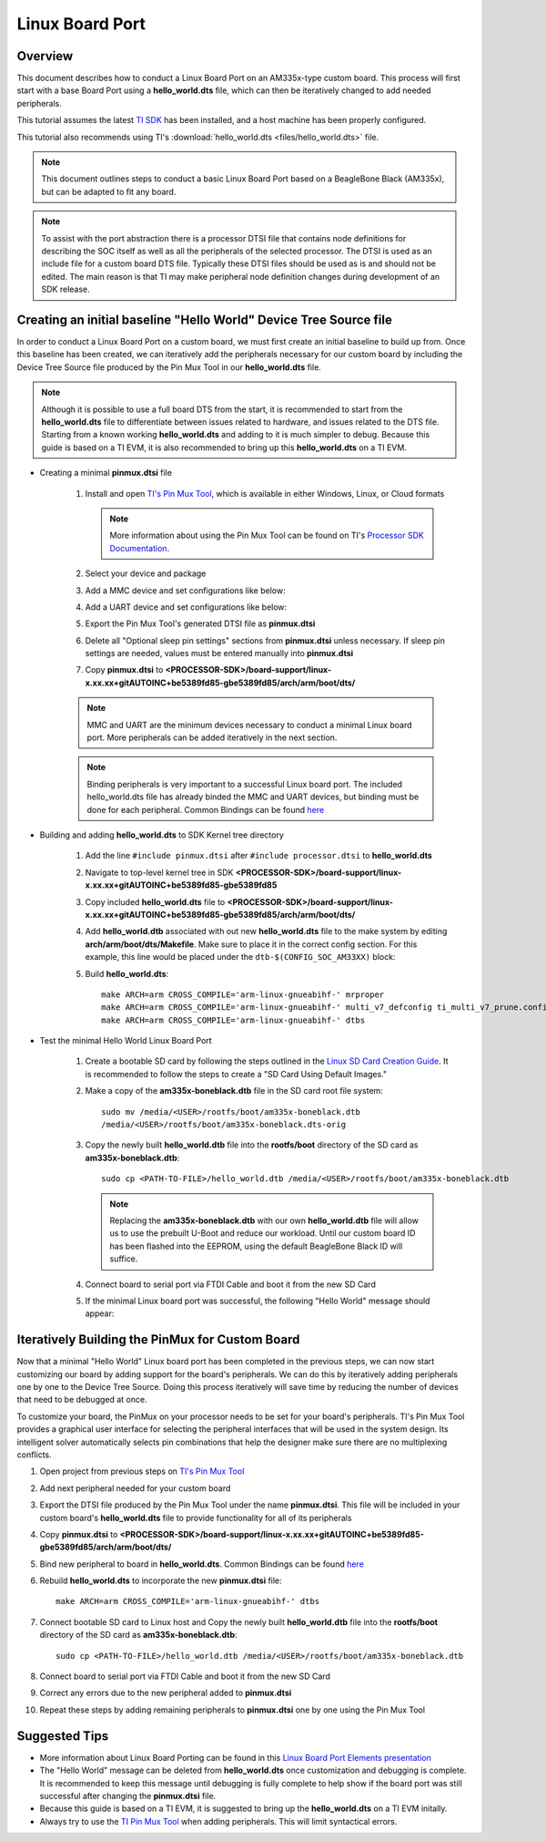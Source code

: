 Linux Board Port
================

Overview
--------
This document describes how to conduct a Linux Board Port on an
AM335x-type custom board. This process will first start with a base
Board Port using a **hello_world.dts** file, which can then be
iteratively changed to add needed peripherals.

This tutorial assumes the latest `TI SDK
<https://www.ti.com/tool/PROCESSOR-SDK-AM335X>`__
has been installed, and a host machine has been properly configured.

This tutorial also recommends using TI's :download:`hello_world.dts <files/hello_world.dts>` file.

.. Image:: /images/Elements_of_linux_board_port.png

.. note:: This document outlines steps to conduct a basic Linux Board Port based
   on a BeagleBone Black (AM335x), but can be adapted to fit any board.

.. note:: To assist with the port abstraction there is a processor DTSI file that
   contains node definitions for describing the SOC itself as well as all the
   peripherals of the selected processor. The DTSI is used as an include file for a
   custom board DTS file. Typically these DTSI files should be used as is and
   should not be edited. The main reason is that TI may make peripheral node
   definition changes during development of an SDK release.

Creating an initial baseline "Hello World" Device Tree Source file
------------------------------------------------------------------
In order to conduct a Linux Board Port on a custom board, we must first create
an initial baseline to build up from. Once this baseline has been created, we can
iteratively add the peripherals necessary for our custom board by including the
Device Tree Source file produced by the Pin Mux Tool in our **hello_world.dts**
file.

.. note:: Although it is possible to use a full board DTS from the start, it is
   recommended to start from the **hello_world.dts** file to differentiate between
   issues related to hardware, and issues related to the DTS file. Starting from a
   known working **hello_world.dts** and adding to it is much simpler to debug.
   Because this guide is based on a TI EVM, it is also recommended to bring up
   this **hello_world.dts** on a TI EVM.

* Creating a minimal **pinmux.dtsi** file

   #. Install and open `TI's Pin Mux Tool <http://www.ti.com/tool/PINMUXTOOL>`__, which is
      available in either Windows, Linux, or Cloud formats

      .. note:: More information about using the Pin Mux Tool can be found on TI's
         `Processor SDK Documentation
         <../../Foundational_Components/Tools/Pin_Mux_Tools.html>`__.

   #. Select your device and package

   #. Add a MMC device and set configurations like below:

      .. Image:: /images/Linux_board_port_img3.png

   #. Add a UART device and set configurations like below:

      .. Image:: /images/Linux_board_port_img4.png

   #. Export the Pin Mux Tool's generated DTSI file as **pinmux.dtsi**

   #. Delete all "Optional sleep pin settings" sections from **pinmux.dtsi**
      unless necessary. If sleep pin settings are needed, values must be entered
      manually into **pinmux.dtsi**

   #. Copy **pinmux.dtsi** to
      **<PROCESSOR-SDK>/board-support/linux-x.xx.xx+gitAUTOINC+be5389fd85-gbe5389fd85/arch/arm/boot/dts/**

   .. note:: MMC and UART are the minimum devices necessary to conduct a minimal
      Linux board port. More peripherals can be added iteratively in the next section.

   .. note:: Binding peripherals is very important to a successful Linux board
      port. The included hello_world.dts file has already binded the MMC and UART
      devices, but binding must be done for each peripheral. Common Bindings
      can be found `here
      <https://www.kernel.org/doc/Documentation/devicetree/bindings/>`__

* Building and adding **hello_world.dts** to SDK Kernel tree directory

   #. Add the line ``#include pinmux.dtsi`` after ``#include processor.dtsi`` to
      **hello_world.dts**

   #. Navigate to top-level kernel tree in SDK
      **<PROCESSOR-SDK>/board-support/linux-x.xx.xx+gitAUTOINC+be5389fd85-gbe5389fd85**

   #. Copy included **hello_world.dts** file to
      **<PROCESSOR-SDK>/board-support/linux-x.xx.xx+gitAUTOINC+be5389fd85-gbe5389fd85/arch/arm/boot/dts/**

   #. Add **hello_world.dtb** associated with out new **hello_world.dts** file to
      the make system by editing **arch/arm/boot/dts/Makefile**. Make sure to
      place it in the correct config section. For this example, this line would
      be placed under the ``dtb-$(CONFIG_SOC_AM33XX)`` block:

      .. Image:: /images/Linux_board_port_img1.png

   #. Build **hello_world.dts**:

      ::

         make ARCH=arm CROSS_COMPILE='arm-linux-gnueabihf-' mrproper
         make ARCH=arm CROSS_COMPILE='arm-linux-gnueabihf-' multi_v7_defconfig ti_multi_v7_prune.config no_smp.config
         make ARCH=arm CROSS_COMPILE='arm-linux-gnueabihf-' dtbs

* Test the minimal Hello World Linux Board Port

   #. Create a bootable SD card by following the steps outlined in the `Linux SD
      Card Creation Guide
      <../../Overview/Processor_SDK_Linux_create_SD_card.html>`__. It is
      recommended to follow the steps to create a "SD Card Using Default Images."

   #. Make a copy of the **am335x-boneblack.dtb** file in the SD card root file
      system:

      ::

         sudo mv /media/<USER>/rootfs/boot/am335x-boneblack.dtb
         /media/<USER>/rootfs/boot/am335x-boneblack.dts-orig

   #. Copy the newly built **hello_world.dtb** file into the **rootfs/boot**
      directory of the SD card as **am335x-boneblack.dtb**:

      ::

         sudo cp <PATH-TO-FILE>/hello_world.dtb /media/<USER>/rootfs/boot/am335x-boneblack.dtb

      .. note:: Replacing the **am335x-boneblack.dtb** with our own
         **hello_world.dtb** file will allow us to use the prebuilt U-Boot and
	 reduce our workload. Until our custom board ID has been flashed into
         the EEPROM, using the default BeagleBone Black ID will suffice.

   #. Connect board to serial port via FTDI Cable and boot it from the new SD
      Card

   #. If the minimal Linux board port was successful, the following "Hello World"
      message should appear:

.. Image:: /images/Linux_board_port_img2.png

Iteratively Building the PinMux for Custom Board
------------------------------------------------
Now that a minimal "Hello World" Linux board port has been completed in the
previous steps, we can now start customizing our board by adding support for the
board's peripherals. We can do this by iteratively adding peripherals one by one
to the Device Tree Source. Doing this process iteratively will save time
by reducing the number of devices that need to be debugged at once.

To customize your board, the PinMux on your processor needs to be set for your
board's peripherals. TI's Pin Mux Tool provides a graphical user interface
for selecting the peripheral interfaces that will be used in the system design.
Its intelligent solver automatically selects pin combinations that help the
designer make sure there are no multiplexing conflicts.

#. Open project from previous steps on `TI's Pin Mux Tool
   <http://www.ti.com/tool/PINMUXTOOL>`__

#. Add next peripheral needed for your custom board

#. Export the DTSI file produced by the Pin Mux Tool under the name
   **pinmux.dtsi**. This file will be included in your custom board's
   **hello_world.dts** file to provide functionality for all of its peripherals

#. Copy **pinmux.dtsi** to
   **<PROCESSOR-SDK>/board-support/linux-x.xx.xx+gitAUTOINC+be5389fd85-gbe5389fd85/arch/arm/boot/dts/**

#. Bind new peripheral to board in **hello_world.dts**. Common Bindings
   can be found `here <https://www.kernel.org/doc/Documentation/devicetree/bindings/>`__

#. Rebuild **hello_world.dts** to incorporate the new **pinmux.dtsi** file:

   ::

      make ARCH=arm CROSS_COMPILE='arm-linux-gnueabihf-' dtbs

#. Connect bootable SD card to Linux host and Copy the newly built
   **hello_world.dtb** file into the **rootfs/boot** directory of the SD card as
   **am335x-boneblack.dtb**:

   ::

      sudo cp <PATH-TO-FILE>/hello_world.dtb /media/<USER>/rootfs/boot/am335x-boneblack.dtb

   .. note: Make sure an original copy of the SDK **am335x-boneblack.dtb** file
      has already been copied to **am335x-boneblack.dtb-orig** to avoid loss of work.

#. Connect board to serial port via FTDI Cable and boot it from the new SD
   Card

#. Correct any errors due to the new peripheral added to **pinmux.dtsi**

#. Repeat these steps by adding remaining peripherals to **pinmux.dtsi** one by one
   using the Pin Mux Tool

Suggested Tips
--------------
* More information about Linux Board Porting can be found in this `Linux Board
  Port Elements presentation
  <https://training.ti.com/sites/default/files/docs/linux_board_port_elements.pdf>`__
* The "Hello World" message can be deleted from **hello_world.dts** once
  customization and debugging is complete. It is recommended to keep this message
  until debugging is fully complete to help show if the board port was still successful
  after changing the **pinmux.dtsi** file.
* Because this guide is based on a TI EVM, it is suggested to bring up the
  **hello_world.dts** on a TI EVM initally.
* Always try to use the `TI Pin Mux Tool <http://www.ti.com/tool/PINMUXTOOL>`__
  when adding peripherals. This will limit syntactical errors.

